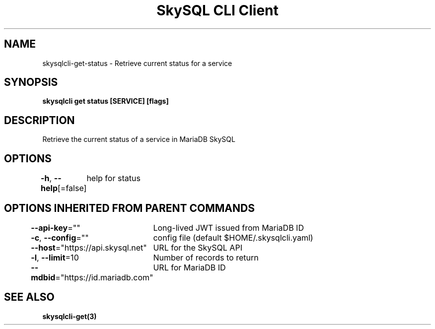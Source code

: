 .nh
.TH "SkySQL CLI Client" "3" "Jan 2022" "MariaDB Corporation" ""

.SH NAME
.PP
skysqlcli\-get\-status \- Retrieve current status for a service


.SH SYNOPSIS
.PP
\fBskysqlcli get status [SERVICE] [flags]\fP


.SH DESCRIPTION
.PP
Retrieve the current status of a service in MariaDB SkySQL


.SH OPTIONS
.PP
\fB\-h\fP, \fB\-\-help\fP[=false]
	help for status


.SH OPTIONS INHERITED FROM PARENT COMMANDS
.PP
\fB\-\-api\-key\fP=""
	Long\-lived JWT issued from MariaDB ID

.PP
\fB\-c\fP, \fB\-\-config\fP=""
	config file (default $HOME/.skysqlcli.yaml)

.PP
\fB\-\-host\fP="https://api.skysql.net"
	URL for the SkySQL API

.PP
\fB\-l\fP, \fB\-\-limit\fP=10
	Number of records to return

.PP
\fB\-\-mdbid\fP="https://id.mariadb.com"
	URL for MariaDB ID


.SH SEE ALSO
.PP
\fBskysqlcli\-get(3)\fP
